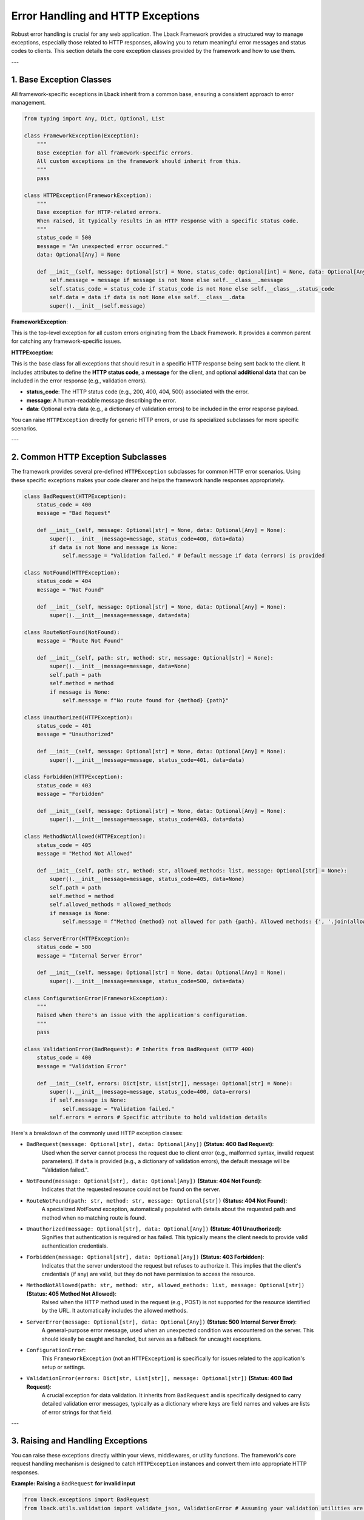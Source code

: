 Error Handling and HTTP Exceptions
==================================

Robust error handling is crucial for any web application. The Lback Framework provides a structured way to manage exceptions, especially those related to HTTP responses, allowing you to return meaningful error messages and status codes to clients. This section details the core exception classes provided by the framework and how to use them.

---

1. Base Exception Classes
-------------------------

All framework-specific exceptions in Lback inherit from a common base, ensuring a consistent approach to error management.

.. code-block:: python

    from typing import Any, Dict, Optional, List

    class FrameworkException(Exception):
        """
        Base exception for all framework-specific errors.
        All custom exceptions in the framework should inherit from this.
        """
        pass

    class HTTPException(FrameworkException):
        """
        Base exception for HTTP-related errors.
        When raised, it typically results in an HTTP response with a specific status code.
        """
        status_code = 500
        message = "An unexpected error occurred."
        data: Optional[Any] = None

        def __init__(self, message: Optional[str] = None, status_code: Optional[int] = None, data: Optional[Any] = None):
            self.message = message if message is not None else self.__class__.message
            self.status_code = status_code if status_code is not None else self.__class__.status_code
            self.data = data if data is not None else self.__class__.data
            super().__init__(self.message)

**FrameworkException**:

This is the top-level exception for all custom errors originating from the Lback Framework. It provides a common parent for catching any framework-specific issues.

**HTTPException**:

This is the base class for all exceptions that should result in a specific HTTP response being sent back to the client. It includes attributes to define the **HTTP status code**, a **message** for the client, and optional **additional data** that can be included in the error response (e.g., validation errors).

* **status_code**: The HTTP status code (e.g., 200, 400, 404, 500) associated with the error.
* **message**: A human-readable message describing the error.
* **data**: Optional extra data (e.g., a dictionary of validation errors) to be included in the error response payload.

You can raise ``HTTPException`` directly for generic HTTP errors, or use its specialized subclasses for more specific scenarios.

---

2. Common HTTP Exception Subclasses
------------------------------------

The framework provides several pre-defined ``HTTPException`` subclasses for common HTTP error scenarios. Using these specific exceptions makes your code clearer and helps the framework handle responses appropriately.

.. code-block:: python

    class BadRequest(HTTPException):
        status_code = 400
        message = "Bad Request"

        def __init__(self, message: Optional[str] = None, data: Optional[Any] = None):
            super().__init__(message=message, status_code=400, data=data)
            if data is not None and message is None:
                self.message = "Validation failed." # Default message if data (errors) is provided

    class NotFound(HTTPException):
        status_code = 404
        message = "Not Found"

        def __init__(self, message: Optional[str] = None, data: Optional[Any] = None):
            super().__init__(message=message, data=data)

    class RouteNotFound(NotFound):
        message = "Route Not Found"

        def __init__(self, path: str, method: str, message: Optional[str] = None):
            super().__init__(message=message, data=None)
            self.path = path
            self.method = method
            if message is None:
                self.message = f"No route found for {method} {path}"

    class Unauthorized(HTTPException):
        status_code = 401
        message = "Unauthorized"

        def __init__(self, message: Optional[str] = None, data: Optional[Any] = None):
            super().__init__(message=message, status_code=401, data=data)

    class Forbidden(HTTPException):
        status_code = 403
        message = "Forbidden"

        def __init__(self, message: Optional[str] = None, data: Optional[Any] = None):
            super().__init__(message=message, status_code=403, data=data)

    class MethodNotAllowed(HTTPException):
        status_code = 405
        message = "Method Not Allowed"

        def __init__(self, path: str, method: str, allowed_methods: list, message: Optional[str] = None):
            super().__init__(message=message, status_code=405, data=None)
            self.path = path
            self.method = method
            self.allowed_methods = allowed_methods
            if message is None:
                self.message = f"Method {method} not allowed for path {path}. Allowed methods: {', '.join(allowed_methods)}"

    class ServerError(HTTPException):
        status_code = 500
        message = "Internal Server Error"

        def __init__(self, message: Optional[str] = None, data: Optional[Any] = None):
            super().__init__(message=message, status_code=500, data=data)

    class ConfigurationError(FrameworkException):
        """
        Raised when there's an issue with the application's configuration.
        """
        pass

    class ValidationError(BadRequest): # Inherits from BadRequest (HTTP 400)
        status_code = 400
        message = "Validation Error"

        def __init__(self, errors: Dict[str, List[str]], message: Optional[str] = None):
            super().__init__(message=message, status_code=400, data=errors)
            if self.message is None:
                self.message = "Validation failed."
            self.errors = errors # Specific attribute to hold validation details

Here's a breakdown of the commonly used HTTP exception classes:

* ``BadRequest(message: Optional[str], data: Optional[Any])`` **(Status: 400 Bad Request)**:
    Used when the server cannot process the request due to client error (e.g., malformed syntax, invalid request parameters). If ``data`` is provided (e.g., a dictionary of validation errors), the default message will be "Validation failed.".

* ``NotFound(message: Optional[str], data: Optional[Any])`` **(Status: 404 Not Found)**:
    Indicates that the requested resource could not be found on the server.

* ``RouteNotFound(path: str, method: str, message: Optional[str])`` **(Status: 404 Not Found)**:
    A specialized `NotFound` exception, automatically populated with details about the requested path and method when no matching route is found.

* ``Unauthorized(message: Optional[str], data: Optional[Any])`` **(Status: 401 Unauthorized)**:
    Signifies that authentication is required or has failed. This typically means the client needs to provide valid authentication credentials.

* ``Forbidden(message: Optional[str], data: Optional[Any])`` **(Status: 403 Forbidden)**:
    Indicates that the server understood the request but refuses to authorize it. This implies that the client's credentials (if any) are valid, but they do not have permission to access the resource.

* ``MethodNotAllowed(path: str, method: str, allowed_methods: list, message: Optional[str])`` **(Status: 405 Method Not Allowed)**:
    Raised when the HTTP method used in the request (e.g., POST) is not supported for the resource identified by the URL. It automatically includes the allowed methods.

* ``ServerError(message: Optional[str], data: Optional[Any])`` **(Status: 500 Internal Server Error)**:
    A general-purpose error message, used when an unexpected condition was encountered on the server. This should ideally be caught and handled, but serves as a fallback for uncaught exceptions.

* ``ConfigurationError``:
    This ``FrameworkException`` (not an ``HTTPException``) is specifically for issues related to the application's setup or settings.

* ``ValidationError(errors: Dict[str, List[str]], message: Optional[str])`` **(Status: 400 Bad Request)**:
    A crucial exception for data validation. It inherits from ``BadRequest`` and is specifically designed to carry detailed validation error messages, typically as a dictionary where keys are field names and values are lists of error strings for that field.

---

3. Raising and Handling Exceptions
----------------------------------

You can raise these exceptions directly within your views, middlewares, or utility functions. The framework's core request handling mechanism is designed to catch ``HTTPException`` instances and convert them into appropriate HTTP responses.

**Example: Raising a** ``BadRequest`` **for invalid input**

.. code-block:: python

    from lback.exceptions import BadRequest
    from lback.utils.validation import validate_json, ValidationError # Assuming your validation utilities are imported

    def create_user_view(request):
        try:
            # Attempt to validate incoming JSON data
            user_data = validate_json(
                request,
                required_fields={"username": str, "email": str, "password": str},
                optional_fields={"age": int}
            )
            # If validation passes, proceed with business logic
            # ... create user in database ...
            return Response(json={"message": "User created successfully"}, status_code=201)

        except ValidationError as e:
            # If validate_json raises ValidationError, it means the data is invalid.
            # ValidationError itself is a BadRequest, so you can re-raise it,
            # and the framework will handle it as a 400 with the error data.
            raise e # Or you could catch it and return a custom Response
        except Exception as e:
            # Catch any other unexpected errors and raise a 500
            raise ServerError(message="Failed to create user due to server issue.")


**Example: Raising** ``NotFound`` **for missing resources**

.. code-block:: python

    from lback.exceptions import NotFound

    def get_user_detail_view(request, user_id):
        user = get_user_from_db(user_id) # Assume this function fetches a user
        if user is None:
            raise NotFound(message=f"User with ID {user_id} not found.")
        return Response(json=user.to_dict())

**Framework's Default Error Handling**:

By default, when an ``HTTPException`` is raised:

* The framework intercepts it.
* It extracts the ``status_code``, ``message``, and ``data`` (if any) from the exception.
* It constructs an HTTP response with the specified status code and typically a JSON body containing ``{"detail": "Your error message here", "data": {...}}``.
* This response then proceeds through the ``process_response`` middleware chain.

For unhandled Python exceptions (not instances of ``HTTPException``), the framework will typically convert them into a ``ServerError`` **(500 Internal Server Error)** response, logging the full traceback for debugging purposes (especially when ``DEBUG`` is enabled).

---

By leveraging these exception classes, you can provide clear, standardized error responses to clients, making your API more robust and easier to consume.